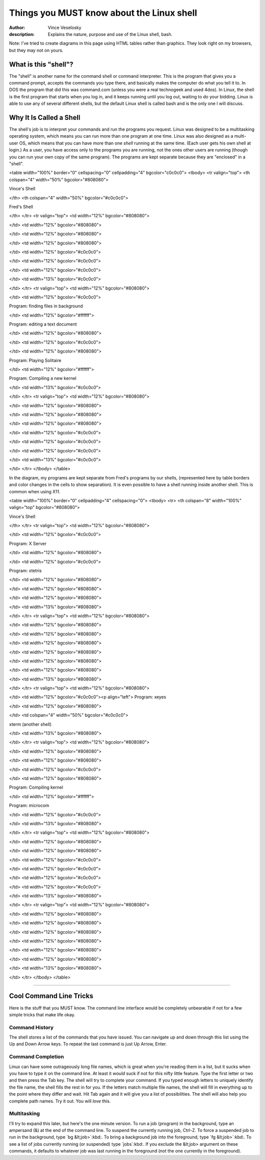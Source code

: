 

Things you MUST know about the Linux shell
================================================================================
:author: Vince Veselosky
:description: Explains the nature, purpose and use of the Linux shell, bash.

Note: I've tried to create diagrams in this page using HTML tables rather
than graphics. They look right on my browsers, but they may not on
yours.

What is this "shell"?
********************************************************************************
The "shell" is another name for the command shell or command interpreter. This
is the program that gives you a command prompt, accepts the commands you type
there, and basically makes the computer do what you tell it to. In DOS the
program that did this was command.com (unless you were a real technogeek and
used 4dos). In Linux, the shell is the first program that starts when you log
in, and it keeps running until you log out, waiting to do your bidding. Linux
is able to use any of several different shells, but the default Linux shell is
called bash and is the only one I will discuss.

Why It Is Called a Shell
********************************************************************************
The shell's job is to interpret your commands and run the programs you
request. Linux was designed to be a multitasking operating system, which means
you can run more than one program at one time. Linux was also designed as a
multi-user OS, which means that you can have more than one *shell*
running at the same time. (Each user gets his own shell at login.) As a user,
you have access only to the programs you are running, not the ones other users
are running (though you can run your own copy of the same program). The
programs are kept separate because they are "enclosed" in a "shell".

<table width="100%" border="0" cellspacing="0" cellpadding="4"
bgcolor="c0c0c0">
<tbody>
<tr valign="top">
<th colspan="4" width="50%" bgcolor="#808080">

Vince's Shell

</th>
<th colspan="4" width="50%" bgcolor="#c0c0c0">

Fred's Shell

</th>
</tr>
<tr valign="top">
<td width="12%" bgcolor="#808080">

</td>
<td width="12%" bgcolor="#808080">

</td>
<td width="12%" bgcolor="#808080">

</td>
<td width="12%" bgcolor="#808080">

</td>
<td width="12%" bgcolor="#c0c0c0">

</td>
<td width="12%" bgcolor="#c0c0c0">

</td>
<td width="12%" bgcolor="#c0c0c0">

</td>
<td width="13%" bgcolor="#c0c0c0">

</td>
</tr>
<tr valign="top">
<td width="12%" bgcolor="#808080">

</td>
<td width="12%" bgcolor="#c0c0c0">

Program:
finding files in background

</td>
<td width="12%" bgcolor="#ffffff">

Program:
editing a text document

</td>
<td width="12%" bgcolor="#808080">

</td>
<td width="12%" bgcolor="#c0c0c0">

</td>
<td width="12%" bgcolor="#808080">

Program:
Playing Solitaire

</td>
<td width="12%" bgcolor="#ffffff">

Program:
Compiling a new kernel

</td>
<td width="13%" bgcolor="#c0c0c0">

</td>
</tr>
<tr valign="top">
<td width="12%" bgcolor="#808080">

</td>
<td width="12%" bgcolor="#808080">

</td>
<td width="12%" bgcolor="#808080">

</td>
<td width="12%" bgcolor="#808080">

</td>
<td width="12%" bgcolor="#c0c0c0">

</td>
<td width="12%" bgcolor="#c0c0c0">

</td>
<td width="12%" bgcolor="#c0c0c0">

</td>
<td width="13%" bgcolor="#c0c0c0">

</td>
</tr>
</tbody>
</table>

In the diagram, my programs are kept separate from Fred's programs by our
shells, (represented here by table borders and color changes in the cells to
show separation). It is even possible to have a shell running inside another
shell. This is common when using X11.

<table width="100%" border="0" cellpadding="4" cellspacing="0">
<tbody>
<tr>
<th colspan="8" width="100%" valign="top" bgcolor="#808080">

Vince's Shell

</th>
</tr>
<tr valign="top">
<td width="12%" bgcolor="#808080">

</td>
<td width="12%" bgcolor="#c0c0c0">

Program:
X Server

</td>
<td width="12%" bgcolor="#808080">

</td>
<td width="12%" bgcolor="#c0c0c0">

Program:
xtetris

</td>
<td width="12%" bgcolor="#808080">

</td>
<td width="12%" bgcolor="#808080">

</td>
<td width="12%" bgcolor="#808080">

</td>
<td width="13%" bgcolor="#808080">

</td>
</tr>
<tr valign="top">
<td width="12%" bgcolor="#808080">

</td>
<td width="12%" bgcolor="#808080">

</td>
<td width="12%" bgcolor="#808080">

</td>
<td width="12%" bgcolor="#808080">

</td>
<td width="12%" bgcolor="#808080">

</td>
<td width="12%" bgcolor="#808080">

</td>
<td width="12%" bgcolor="#808080">

</td>
<td width="13%" bgcolor="#808080">

</td>
</tr>
<tr valign="top">
<td width="12%" bgcolor="#808080">

</td>
<td width="12%" bgcolor="#c0c0c0"><p align="left">
Program: 
xeyes

</td>
<td width="12%" bgcolor="#808080">

</td>
<td colspan="4" width="50%" bgcolor="#c0c0c0">

xterm (another shell)

</td>
<td width="13%" bgcolor="#808080">

</td>
</tr>
<tr valign="top">
<td width="12%" bgcolor="#808080">

</td>
<td width="12%" bgcolor="#808080">

</td>
<td width="12%" bgcolor="#808080">

</td>
<td width="12%" bgcolor="#c0c0c0">

</td>
<td width="12%" bgcolor="#808080">

Program:
Compiling kernel

</td>
<td width="12%" bgcolor="#ffffff">

Program:
microcom 

</td>
<td width="12%" bgcolor="#c0c0c0">

</td>
<td width="13%" bgcolor="#808080">

</td>
</tr>
<tr valign="top">
<td width="12%" bgcolor="#808080">

</td>
<td width="12%" bgcolor="#808080">

</td>
<td width="12%" bgcolor="#808080">

</td>
<td width="12%" bgcolor="#c0c0c0">

</td>
<td width="12%" bgcolor="#c0c0c0">

</td>
<td width="12%" bgcolor="#c0c0c0">

</td>
<td width="12%" bgcolor="#c0c0c0">

</td>
<td width="13%" bgcolor="#808080">

</td>
</tr>
<tr valign="top">
<td width="12%" bgcolor="#808080">

</td>
<td width="12%" bgcolor="#808080">

</td>
<td width="12%" bgcolor="#808080">

</td>
<td width="12%" bgcolor="#808080">

</td>
<td width="12%" bgcolor="#808080">

</td>
<td width="12%" bgcolor="#808080">

</td>
<td width="12%" bgcolor="#808080">

</td>
<td width="13%" bgcolor="#808080">

</td>
</tr>
</tbody>
</table>

----

Cool Command Line Tricks
********************************************************************************

Here is the stuff that you MUST know. The command line interface would be
completely unbearable if not for a few simple tricks that make life okay.

Command History
--------------------------------------------------------------------------------

The shell stores a list of the commands that you have issued. You can navigate
up and down through this list using the Up and Down Arrow keys. To repeat the
last command is just Up Arrow, Enter.

Command Completion
--------------------------------------------------------------------------------

Linux can have some outrageously long file names, which is great when you're
reading them in a list, but it sucks when you have to type it on the command
line. At least it *would* suck if not for this nifty little feature. Type
the first letter or two and then press the Tab key. The shell will try to
complete your command. If you typed enough letters to uniquely identify the
file name, the shell fills the rest in for you. If the letters match multiple
file names, the shell will fill in everything up to the point where they
differ and wait. Hit Tab again and it will give you a list of possibilities.
The shell will also help you complete path names. Try it out. You will
*love* this.

Multitasking
--------------------------------------------------------------------------------

I'll try to expand this later, but here's the one minute version. To run a job
(program) in the background, type an ampersand (&) at the end of the
command line. To suspend the currently running job, Ctrl-Z. To force a
suspended job to run in the background, type `bg &lt;job>`:kbd:. 
To bring a background job into the foreground, type 
`fg &lt;job>`:kbd:. To see a list of jobs currently running (or 
suspended) type `jobs`:kbd:. If you exclude the &lt;job>
argument on these commands, it defaults to whatever job was last running in
the foreground (not the one currently in the foreground).

